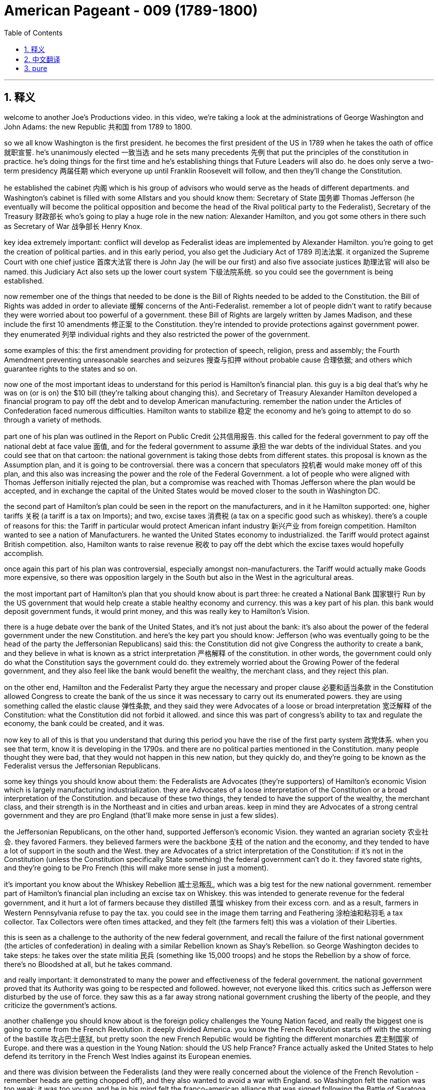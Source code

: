 

= American Pageant - 009 (1789-1800)
:toc: left
:toclevels: 3
:sectnums:
:stylesheet: myAdocCss.css

'''

== 释义


welcome to another Joe’s Productions video. in this video, we’re taking a look at the administrations of George Washington and John Adams: the new Republic 共和国 from 1789 to 1800.

so we all know Washington is the first president. he becomes the first president of the US in 1789 when he takes the oath of office 就职宣誓. he’s unanimously elected 一致当选 and he sets many precedents 先例 that put the principles of the constitution in practice. he’s doing things for the first time and he’s establishing things that Future Leaders will also do. he does only serve a two-term presidency 两届任期 which everyone up until Franklin Roosevelt will follow, and then they’ll change the Constitution.

he established the cabinet 内阁 which is his group of advisors who would serve as the heads of different departments. and Washington’s cabinet is filled with some Allstars and you should know them: Secretary of State 国务卿 Thomas Jefferson (he eventually will become the political opposition and become the head of the Rival political party to the Federalist), Secretary of the Treasury 财政部长 who’s going to play a huge role in the new nation: Alexander Hamilton, and you got some others in there such as Secretary of War 战争部长 Henry Knox.

key idea extremely important: conflict will develop as Federalist ideas are implemented by Alexander Hamilton. you’re going to get the creation of political parties. and in this early period, you also get the Judiciary Act of 1789 司法法案. it organized the Supreme Court with one chief justice 首席大法官 there is John Jay (he will be our first) and also five associate justices 助理法官 will also be named. this Judiciary Act also sets up the lower court system 下级法院系统. so you could see the government is being established.

now remember one of the things that needed to be done is the Bill of Rights needed to be added to the Constitution. the Bill of Rights was added in order to alleviate 缓解 concerns of the Anti-Federalist. remember a lot of people didn’t want to ratify because they were worried about too powerful of a government. these Bill of Rights are largely written by James Madison, and these include the first 10 amendments 修正案 to the Constitution. they’re intended to provide protections against government power. they enumerated 列举 individual rights and they also restricted the power of the government.

some examples of this: the first amendment providing for protection of speech, religion, press and assembly; the Fourth Amendment preventing unreasonable searches and seizures 搜查与扣押 without probable cause 合理依据; and others which guarantee rights to the states and so on.

now one of the most important ideas to understand for this period is Hamilton’s financial plan. this guy is a big deal that’s why he was on (or is on) the $10 bill (they’re talking about changing this). and Secretary of Treasury Alexander Hamilton developed a financial program to pay off the debt and to develop American manufacturing. remember the nation under the Articles of Confederation faced numerous difficulties. Hamilton wants to stabilize 稳定 the economy and he’s going to attempt to do so through a variety of methods.

part one of his plan was outlined in the Report on Public Credit 公共信用报告. this called for the federal government to pay off the national debt at face value 面值, and for the federal government to assume 承担 the war debts of the individual States. and you could see that on that cartoon: the national government is taking those debts from different states. this proposal is known as the Assumption plan, and it is going to be controversial. there was a concern that speculators 投机者 would make money off of this plan, and this also was increasing the power and the role of the Federal Government. a lot of people who were aligned with Thomas Jefferson initially rejected the plan, but a compromise was reached with Thomas Jefferson where the plan would be accepted, and in exchange the capital of the United States would be moved closer to the south in Washington DC.

the second part of Hamilton’s plan could be seen in the report on the manufacturers, and in it he Hamilton supported: one, higher tariffs 关税 (a tariff is a tax on Imports); and two, excise taxes 消费税 (a tax on a specific good such as whiskey). there’s a couple of reasons for this: the Tariff in particular would protect American infant industry 新兴产业 from foreign competition. Hamilton wanted to see a nation of Manufacturers. he wanted the United States economy to industrialized. the Tariff would protect against British competition. also, Hamilton wants to raise revenue 税收 to pay off the debt which the excise taxes would hopefully accomplish.

once again this part of his plan was controversial, especially amongst non-manufacturers. the Tariff would actually make Goods more expensive, so there was opposition largely in the South but also in the West in the agricultural areas.

the most important part of Hamilton’s plan that you should know about is part three: he created a National Bank 国家银行 Run by the US government that would help create a stable healthy economy and currency. this was a key part of his plan. this bank would deposit government funds, it would print money, and this was really key to Hamilton’s Vision.

there is a huge debate over the bank of the United States, and it’s not just about the bank: it’s also about the power of the federal government under the new Constitution. and here’s the key part you should know: Jefferson (who was eventually going to be the head of the party the Jeffersonian Republicans) said this: the Constitution did not give Congress the authority to create a bank, and they believe in what is known as a strict interpretation 严格解释 of the constitution. in other words, the government could only do what the Constitution says the government could do. they extremely worried about the Growing Power of the federal government, and they also feel like the bank would benefit the wealthy, the merchant class, and they reject this plan.

on the other end, Hamilton and the Federalist Party they argue the necessary and proper clause 必要和适当条款 in the Constitution allowed Congress to create the bank of the us since it was necessary to carry out its enumerated powers. they are using something called the elastic clause 弹性条款, and they said they were Advocates of a loose or broad interpretation 宽泛解释 of the Constitution: what the Constitution did not forbid it allowed. and since this was part of congress’s ability to tax and regulate the economy, the bank could be created, and it was.

now key to all of this is that you understand that during this period you have the rise of the first party system 政党体系. when you see that term, know it is developing in the 1790s. and there are no political parties mentioned in the Constitution. many people thought they were bad, that they would not happen in this new nation, but they quickly do, and they’re going to be known as the Federalist versus the Jeffersonian Republicans.

some key things you should know about them: the Federalists are Advocates (they’re supporters) of Hamilton’s economic Vision which is largely manufacturing industrialization. they are Advocates of a loose interpretation of the Constitution or a broad interpretation of the Constitution. and because of these two things, they tended to have the support of the wealthy, the merchant class, and their strength is in the Northeast and in cities and urban areas. keep in mind they are Advocates of a strong central government and they are pro England (that’ll make more sense in just a few slides).

the Jeffersonian Republicans, on the other hand, supported Jefferson’s economic Vision. they wanted an agrarian society 农业社会. they favored Farmers. they believed farmers were the backbone 支柱 of the nation and the economy, and they tended to have a lot of support in the south and the West. they are Advocates of a strict interpretation of the Constitution: if it’s not in the Constitution (unless the Constitution specifically State something) the federal government can’t do it. they favored state rights, and they’re going to be Pro French (this will make more sense in just a moment).

it’s important you know about the Whiskey Rebellion 威士忌叛乱, which was a big test for the new national government. remember part of Hamilton’s financial plan including an excise tax on Whiskey. this was intended to generate revenue for the federal government, and it hurt a lot of farmers because they distilled 蒸馏 whiskey from their excess corn. and as a result, farmers in Western Pennsylvania refuse to pay the tax. you could see in the image them tarring and Feathering 涂柏油和粘羽毛 a tax collector. Tax Collectors were often times attacked, and they felt (the farmers felt) this was a violation of their Liberties.

this is seen as a challenge to the authority of the new federal government, and recall the failure of the first national government (the articles of confederation) in dealing with a similar Rebellion known as Shay’s Rebellion. so George Washington decides to take steps: he takes over the state militia 民兵 (something like 15,000 troops) and he stops the Rebellion by a show of force. there’s no Bloodshed at all, but he takes command.

and really important: it demonstrated to many the power and effectiveness of the federal government. the national government proved that its Authority was going to be respected and followed. however, not everyone liked this. critics such as Jefferson were disturbed by the use of force. they saw this as a far away strong national government crushing the liberty of the people, and they criticize the government’s actions.

another challenge you should know about is the foreign policy challenges the Young Nation faced, and really the biggest one is going to come from the French Revolution. it deeply divided America. you know the French Revolution starts off with the storming of the bastille 攻占巴士底狱, but pretty soon the new French Republic would be fighting the different monarchies 君主制国家 of Europe. and there was a question in the Young Nation: should the US help France? France actually asked the United States to help defend its territory in the French West Indies against its European enemies.

and there was division between the Federalists (and they were really concerned about the violence of the French Revolution - remember heads are getting chopped off), and they also wanted to avoid a war with England. so Washington felt the nation was too weak: it was too young, and he in his mind felt the franco-american alliance that was signed following the Battle of Saratoga was no longer in force now that the monarchy was gone.

on the other hand, the Democratic Republicans led by Jefferson felt the French Revolution was an extension of our own fight for liberty, and we should join the French people in this fight. and England was seizing American ships with something called impressment 强征海员, so they actually wanted to help out France in their war against Europe. and Jefferson actually resigns as Secretary of State over his disagreements with us policy.

now George Washington issued the proclamation of neutrality 中立宣言 in 1793. this declares the United States neutral. once again, he wants to stay out of this European War. this neutrality is tested when a French minister to the United States (citizen Edmund Genet) traveled in the US trying to convince people in the US to support France. he is violating the rules of diplomacy 外交, and eventually he is condemned and recalled by France. he ends up staying in the United States, but once again American neutrality is being challenged.

it wasn’t just France: we also had issues with our old mother England and also Spain. remember England continued to cause the US problems: there was that issue of impressment where they’re taking American Sailors and forcing them into the British Navy, and they occupy forts in this Northwestern territory (you could see on the map right here). they were supposed to leave those forts under the Treaty of Paris in 1783. so you got a lot of problems.

and Washington wants to avoid war, so he sends the Chief Justice John Jay to try to negotiate with England to try to avoid this war, and this ends up becoming Jay’s Treaty of 1794. the treaty does the following: British agreed to leave the forts on the frontier (they would evacuate 撤离 those forts), but it said nothing about stopping Britain’s harassment of American ships or the fact of the Native issue (and what this meant was England was actually giving weapons to Native Americans, selling them weapons, and these weapons were being used on Americans on the frontier).

Republicans hated this treaty. they felt it was bowing to England, but it does manage to keep the US neutral. it keeps us out of the war, but it’s important to note Jay’s Treaty was unpopular amongst Jeffersonian Republicans, but it kept us out of a war.

another issue was Spain. recall Spain had previously blocked American access to the Mississippi River, and under the Articles we were powerless to deal with this issue. and George Washington wants to deal with Spain as well. Spain gets a little nervous once the US is talking to England, so they’re willing to negotiate, and that leads us to Pinckney’s Treaty of 1795. Spain agrees to allow the US usage of the Mississippi River, and very important: the right of deposit 存栈权 at the port of New Orleans (which is hugely important to people on the frontier, Farmers because that is their trade).

Pinckney’s treaty also made the northern boundary of Florida the 31st parallel (you could see right there on the map). there was some dispute between the United States and Spain. so Pinckney’s treaty, Jay’s Treaty: two important treaties you should know about.

Native Americans also continued to cause the US issues (justifiably so). recall Native American land continued to be encroached upon 侵占 by settlers moving West (you could see that in the yellow: the US is moving Westward), and Native Americans are really really concerned. recall after the American Revolution there’s no Proclamation of 1763 line keeping Americans out of this region.

as a result of this expansion by white settlers, native tribes formed the Northwest Confederacy 西北联盟 under the Miami Chief little turtle. he is going to begin to organize Native American resistance in this region. he’s getting some weapons from England, but at the Battle of Fallen Timbers, natives were defeated by US Army led by General Anthony Wayne. so the United States crushes this resistance, and eventually you’re going to get the Treaty of Greenville in 1795 signed, which the defeated tribes gave up claims to the Ohio territory. you can see the treaty being negotiated there, and there is the line at the Treaty of Greenville.

although there were various issues and challenges facing George Washington’s Administration, it was relatively successful at keeping the nation stable, out of a war, and eventually you’re going to get John Adams becoming President. Washington decided to leave office after two terms. he sets a precedent, and he gives his farewell address 告别演说 in 1796.

now this Farewell Address is not actually delivered: it’s published in newspapers, and he warns the nation of a couple of things: one, stay clear of permanent alliances 永久联盟 (he really is concerned about foreign alliances entangling 卷入 the United States into European Affairs); he also talks about the danger of political parties (against political factions). he’s trying to encourage National Unity. by this point they’re already on their way to being formed, well George Washington gives a little warning about them nonetheless.

in the election of 1796, you got two guys running: John Adams (the former VP) and he is running against the Democratic Republican candidate Thomas Jefferson (remember former member of Washington’s cabinet). the election takes place, and John Adams narrowly defeats Thomas Jefferson and becomes the president of the United States. you can see on that map where the Federalist support was and where the Jeffersonian Republican support largely was as well.

even though by this point they have very different political ideas, because no one anticipated political parties, Thomas Jefferson (since he finishes second) becomes the vice president. this issue will be fixed later on by the 12th Amendment in 1804.

just as George Washington had to deal with problems of trying to keep the US neutral, so does John Adams. in fact, France’s war against European nations was a major problems for John Adams. recall France felt America violated the franco-american Treaty of 1778, and they wanted America’s help. you have seizing of American ships (mainly by England but also France), and so Adams wants to avoid he wanted to avoid a war with France, and he sent us diplomats to Paris to try to negotiate.

this event is known as the XYZ affair XYZ事件 because French officials (known only as X, Y and Z) attempted to get the Americans to bribe 贿赂 them in order to even start negotiations with the French foreign minister. they wanted $250,000 just for the right to sit down and talk to the French Minister. needless to say, many Americans were angry over this attempt at a bribe, and you could see the reaction in America in that image right there.

this XYZ Affair outraged many Americans, and the popular slogan was: "Millions for defense but not one cent for tribute 贡金." we would not pay to be left alone and to be allowed to be neutral. there was a strong demand for war amongst many Americans, and John Adams wants to avoid this popular call for war because (as Washington recognized) our military was too weak: our nation was young.

a Quasi War 准战争 does break out between the US and France, and this is an undeclared naval war between France and the US mainly in the West Indies at Sea, and luckily it doesn’t get any bigger because in 1800 you have the convention of 1800 which dissolves the alliance between the US and France. Napoleon and the US were able to negotiate, and this keeps us out of a war with France.

and lastly, a really important thing you should understand that happens during the Adams Administration is a major showdown between the state governments and the federal government. under the John Adam Administration, Congress passed a series of laws known as the Alien and Sedition Acts 外侨和煽动法案 of 1798, and the reason they’re passed is really political: they’re passed by Federalist controlled Congress to limit the political opposition of the democratic Republican party.

so what did they do? there was the Naturalization Act 归化法案 which increased the time from 5 to 14 years for immigrants to become American citizens (and this really was intended because most immigrants voted for the Democrat Republican party). the alien act gave the president the power: he could Deport 驱逐 or arrest immigrants considered dangerous. and finally the big one: the Sedition Act 煽动叛乱法案 made it illegal to criticize the government. so newspapers or political opponents if they criticize the government or congress they could be thrown in jail.

all of these acts were justified in the name of security (this idea we need to keep the nation safe and therefore Liberty needed to be reduced), but it was very clear that these acts were political and they violated such rights such as those found in the First Amendment.

and these Federal Acts were resisted by something called the Kentucky and Virginia resolutions 肯塔基和弗吉尼亚决议. the reason this is passed is to oppose federal laws that the Democratic Republican party felt were unconstitutional. so they say these laws passed by Federalists in Congress endorsed by Adams were against the Constitution.

The Kentucky Resolution was written secretly by Thomas Jefferson. the Virginia resolution was written by James Madison, and they said a state could nullify 废止 federal laws passed by Congress they felt were unconstitutional, and the Alien and Sedition Acts in their mind were unconstitutional and therefore states can nullify it: they can cancel, they can ignore, they cannot obey these federal laws because the government is exceeding its delegated powers.

they believed in something called the compact Theory 契约理论 in which states had made a compact with the national government, and if that compact was violated by that national government, they argued they did not have to obey those laws. this is extremely important because the argument of nullification will be used later on by states such as South Carolina in the 1830s with regard to a tariff controversy, and it will be used by Southerners when they secede 脱离 from the union. so make sure you know about the idea of nullification and how that plays out this battle between federal and state governments.

that’s going to do it for today. hopefully you learned a lot, and if you did click like on the video. if you have any questions, post them in the comment section. check out APUSH explain. for all sorts of resources, and have a beautiful day. peace

'''


== 中文翻译

欢迎收看另一期乔氏出品的视频。在本视频中，我们将探讨乔治·华盛顿和约翰·亚当斯两位总统的执政时期：1789年至1800年的新共和国。

众所周知，华盛顿是第一任总统。他于1789年宣誓就职，成为美国第一任总统。他以全票当选，并开创了许多先例，将宪法的原则付诸实践。他所做的一切都是开创性的，他所确立的制度也将被后来的领导人效仿。他只担任了两届总统，这一惯例一直被后来的所有总统（直到富兰克林·罗斯福）所遵循，之后他们修改了宪法。

他建立了内阁，这是一个由他的顾问组成的团体，他们担任不同部门的首脑。华盛顿的内阁汇集了一些杰出人物，你应该了解他们：国务卿托马斯·杰斐逊（他最终将成为政治反对派，并成为与联邦党人对立的政党的领导人），财政部长亚历山大·汉密尔顿（他将在新国家中发挥巨大作用），以及其他一些人，如战争部长亨利·诺克斯。

一个极其重要的核心思想是：随着亚历山大·汉密尔顿推行联邦党人的思想，冲突将会产生。政治党派将会形成。在这个早期阶段，你也看到了1789年的《司法法案》。该法案组建了最高法院，设有一名首席大法官——约翰·杰伊（他将是我们的第一任），并任命了五名大法官。该《司法法案》还建立了下级法院系统。由此可见，政府正在逐步建立。

现在请记住，需要完成的一件事是将《权利法案》添加到宪法中。《权利法案》的添加是为了缓解反联邦党人的担忧。记住，很多人不愿批准宪法，因为他们担心政府权力过大。这些《权利法案》很大程度上由詹姆斯·麦迪逊撰写，其中包括宪法的前十项修正案。它们的目的是提供对政府权力的保护。它们列举了个人权利，并限制了政府的权力。

一些例子包括：第一修正案规定了言论、宗教、出版和集会自由的保护；第四修正案防止在没有可能理由的情况下进行不合理的搜查和扣押；以及其他修正案保障了各州的权利等等。

现在，理解这一时期的最重要思想之一是汉密尔顿的财政计划。这个人非常重要，这就是为什么他的头像印在（或曾经印在）10美元钞票上的原因（他们正在讨论更换头像）。财政部长亚历山大·汉密尔顿制定了一项财政计划，旨在偿还债务并发展美国制造业。记住，在邦联条例下，美国面临着诸多困难。汉密尔顿希望稳定经济，他将尝试通过各种方法来实现这一目标。

他的计划的第一部分在《公共信贷报告》中有所概述。该报告呼吁联邦政府按票面价值偿还国债，并由联邦政府承担各州的战争债务。你可以在那幅漫画中看到：联邦政府正在承担来自不同州的债务。这项提案被称为“承担计划”，它将引起争议。有人担心投机者会从这项计划中获利，而且这项计划还会增加联邦政府的权力和作用。许多最初与托马斯·杰斐逊立场一致的人拒绝了这项计划，但后来与托马斯·杰斐逊达成了一项妥协，该计划得以通过，作为交换，美国首都将迁至更靠近南方的华盛顿特区。

汉密尔顿计划的第二部分可以在《制造业报告》中看到，其中汉密尔顿支持：第一，更高的关税（关税是对进口商品征收的税）；第二，国内消费税（对特定商品如威士忌征收的税）。这样做的原因有几个：特别是关税将保护美国新兴产业免受外国竞争。汉密尔顿希望看到一个制造业强国。他希望美国经济实现工业化。关税将抵御英国的竞争。此外，汉密尔顿还希望增加收入以偿还债务，而国内消费税有望实现这一目标。

再次，他计划的这一部分引起了争议，尤其是在非制造业者中。关税实际上会使商品更昂贵，因此在南方以及西部农业地区存在很大的反对意见。

汉密尔顿计划中你应该了解的最重要部分是第三部分：他创建了一个由美国政府运营的国家银行，这将有助于建立一个稳定健康的经济和货币体系。这是他计划的关键部分。这家银行将存放政府资金，它将发行货币，这对于汉密尔顿的愿景至关重要。

关于美国银行存在着巨大的争议，这不仅仅是关于银行本身的问题：它还涉及到新宪法下联邦政府的权力问题。你应该了解的关键部分是：杰斐逊（他最终将成为杰斐逊共和党领袖）表示：宪法并未授权国会设立银行，他们信奉对宪法的严格解释。换句话说，政府只能做宪法明确规定的事情。他们极其担心联邦政府日益增长的权力，他们还认为银行将有利于富人、商人阶层，因此他们拒绝这项计划。

另一方面，汉密尔顿和联邦党则认为，宪法中的“必要且适当”条款允许国会设立美国银行，因为这对于行使其列举的权力是必要的。他们使用的是所谓的“弹性条款”，他们是宪法的宽松或广义解释的支持者：宪法没有禁止的就是允许的。既然这属于国会征税和监管经济的能力范围，那么银行就可以设立，而它也确实被设立了。

现在，理解这一切的关键在于，你要明白在这个时期，第一个政党体系正在兴起。当你看到这个术语时，要知道它是在1790年代形成的。宪法中没有提到任何政党。许多人认为政党不好，认为它们不会在这个新国家出现，但它们很快就出现了，它们被称为联邦党和杰斐逊共和党。

关于这两个政党，你应该了解一些关键点：联邦党是汉密尔顿经济愿景的支持者，该愿景主要侧重于制造业工业化。他们是宪法宽松或广义解释的支持者。由于这两点，他们倾向于得到富人、商人阶级的支持，他们的势力范围在东北部和城市地区。请记住，他们是强大中央政府的支持者，并且亲英国（这一点在接下来的几张幻灯片中会更清楚）。

另一方面，杰斐逊共和党支持杰斐逊的经济愿景。他们希望建立一个农业社会。他们偏爱农民。他们认为农民是国家和经济的支柱，他们倾向于在南方和西部获得大量支持。他们是宪法严格解释的支持者：如果宪法中没有明确规定（除非宪法明确说明），联邦政府就不能做。他们支持州权，并且亲法国（这一点稍后会更清楚）。

了解威士忌叛乱非常重要，这是对新国家政府的一次重大考验。记住，汉密尔顿财政计划的一部分包括对威士忌征收国内消费税。这旨在为联邦政府增加收入，但损害了很多农民的利益，因为他们用剩余的玉米酿造威士忌。结果，宾夕法尼亚西部地区的农民拒绝缴纳这项税。你可以在图片中看到他们对一名税务官员处以涂焦油和粘羽毛的惩罚。税务官员经常遭到袭击，农民们认为这侵犯了他们的自由。

这被视为对新联邦政府权威的挑战，回想一下第一个国家政府（邦联条例）在处理类似的谢司叛乱时的失败。因此，乔治·华盛顿决定采取行动：他接管了州民兵（大约15000名士兵），并通过武力展示镇压了叛乱。没有发生流血事件，但他亲自指挥。

非常重要的是：这向许多人展示了联邦政府的权力和效力。国家政府证明了它的权威将受到尊重和遵守。然而，并非所有人都喜欢这样。像杰斐逊这样的批评家对使用武力感到不安。他们认为这是一个遥远而强大的国家政府压制人民自由的行为，他们批评了政府的行动。

你应该了解的另一个挑战是年轻国家面临的外交政策挑战，而最大的挑战将来自法国大革命。它深刻地分裂了美国。你知道法国大革命始于攻占巴士底狱，但很快新的法兰西共和国将与欧洲各君主国作战。年轻的国家面临一个问题：美国是否应该帮助法国？法国实际上要求美国帮助其在法属西印度群岛抵抗欧洲敌人。

联邦党人之间存在分歧（他们非常担心法国大革命的暴力——记住，人头纷纷落地），他们也想避免与英国开战。因此，华盛顿认为这个国家太弱小了：它太年轻了，而且在他看来，萨拉托加战役后签署的法美同盟在君主制覆灭后已经失效。

另一方面，由杰斐逊领导的民主共和党人认为，法国大革命是我们自身争取自由斗争的延伸，我们应该与法国人民并肩作战。英国正在通过一种称为“强征”的方式扣押美国船只，因此他们实际上想帮助法国对抗欧洲的战争。杰斐逊实际上因为与美国政策的分歧而辞去了国务卿一职。

1793年，乔治·华盛顿发布了中立宣言。这宣告美国中立。再次，他想置身于这场欧洲战争之外。当法国驻美国大使（公民埃德蒙·热内）在美国各地游说，试图说服美国人民支持法国时，这种中立受到了考验。他违反了外交规则，最终受到谴责并被法国召回。他最终留在了美国，但美国的中立再次受到挑战。

不仅仅是法国：我们与以前的“母亲”英国以及西班牙也存在问题。记住，英国继续给美国制造麻烦：存在强征美国水手的事件，他们将美国水手强迫加入英国海军，并且他们占领着西北地区的堡垒（你可以在右边的地图上看到）。根据1783年的巴黎条约，他们本应撤离这些堡垒。所以你有很多问题。

华盛顿想避免战争，因此他派遣首席大法官约翰·杰伊试图与英国谈判以避免这场战争，这最终促成了1794年的《杰伊条约》。该条约规定：英国同意撤离边境地区的堡垒（他们将撤离这些堡垒），但它没有提及停止英国对美国船只的骚扰或印第安人问题（这意味着英国实际上向印第安人提供武器，向他们出售武器，而这些武器被用于边境地区的美国人）。

共和党人痛恨这项条约。他们认为这是向英国屈服，但它确实成功地使美国保持中立。它使我们避免了战争，但重要的是要注意，《杰伊条约》在杰斐逊共和党人中不受欢迎，但它使我们避免了战争。

另一个问题是西班牙。回想一下，西班牙此前曾阻止美国进入密西西比河，而在邦联条例下，我们无力解决这个问题。乔治·华盛顿也想处理与西班牙的关系。当美国与英国谈判时，西班牙有点紧张，因此他们愿意谈判，这导致了1795年的《平克尼条约》。西班牙同意允许美国使用密西西比河，非常重要的是：在新奥尔良港口的存放权（这对边境地区的农民来说至关重要，因为那是他们的贸易通道）。

《平克尼条约》还将佛罗里达的北部边界确定为北纬31度（你可以在地图上看到）。美国和西班牙之间存在一些争议。《平克尼条约》、《杰伊条约》：你应该了解的两项重要条约。

印第安人（有其正当理由）也继续给美国制造问题。回想一下，白人定居者向西迁移，不断侵占印第安人的土地（你可以在黄色区域看到：美国正在向西扩张），印第安人对此非常非常担忧。回想一下美国独立战争后，1763年禁止美国人进入该地区的公告线已经失效。

由于白人定居者的这种扩张，迈阿密酋长小乌龟领导下的印第安部落组成了西北联盟。他将开始在该地区组织印第安人的抵抗。他从英国获得了一些武器，但在倒木之战中，印第安人被安东尼·韦恩将军率领的美国军队击败。因此，美国镇压了这场抵抗，最终在1795年签署了《格林维尔条约》，战败的部落放弃了对俄亥俄领土的主张。你可以看到条约的谈判过程，以及《格林维尔条约》的边界线。

尽管乔治·华盛顿政府面临着各种问题和挑战，但它在保持国家稳定、避免战争方面相对成功，最终约翰·亚当斯将成为总统。华盛顿决定在两届任期后离职。他开创了一个先例，并在1796年发表了他的告别演说。

这份告别演说实际上并没有发表，而是刊登在报纸上，他在演说中警告国家几件事：第一，远离永久性联盟（他非常担心外国联盟会将美国卷入欧洲事务）；他还谈到了政治党派（反对政治派别）的危险。他试图鼓励民族团结。到那时，政党已经开始形成，尽管如此，乔治·华盛顿还是对它们发出了一些警告。

在1796年的选举中，有两位候选人竞选：约翰·亚当斯（前副总统）和民主共和党候选人托马斯·杰斐逊（记住，他是华盛顿内阁的前成员）。选举结果是，约翰·亚当斯以微弱优势击败托马斯·杰斐逊，成为美国总统。你可以在地图上看到联邦党人的支持区域以及杰斐逊共和党人的主要支持区域。

尽管到那时他们已经拥有非常不同的政治理念，但由于没有人预料到政党的出现，托马斯·杰斐逊（因为他位列第二）成为了副总统。这个问题将在1804年的第十二修正案中得到解决。

正如乔治·华盛顿不得不处理试图保持美国中立的问题一样，约翰·亚当斯也面临着同样的问题。事实上，法国与欧洲国家的战争是约翰·亚当斯面临的主要问题。回想一下，法国认为美国违反了1778年的法美同盟条约，他们希望得到美国的帮助。美国船只遭到扣押（主要是英国，但也包括法国），因此亚当斯想避免与法国开战，他派遣美国外交官前往巴黎进行谈判。

这一事件被称为XYZ事件，因为法国官员（仅被称为X、Y和Z）试图让美国人贿赂他们，以便开始与法国外交部长的谈判。他们要求25万美元仅仅是为了获得与法国部长坐下来谈判的权利。不用说，许多美国人对这种贿赂企图感到愤怒，你可以在右边的图片中看到美国国内的反应。

XYZ事件激怒了许多美国人，流行的口号是：“宁可花费数百万用于国防，也不愿花费一分钱用于贡品。”我们不会为了被放过和保持中立而支付任何费用。许多美国人强烈要求开战，约翰·亚当斯想避免这种民众对战争的呼声，因为（正如华盛顿所认识到的）我们的军队太弱了：我们的国家还很年轻。

美国和法国之间确实爆发了一场准战争，这是一场法国和美国之间主要发生在西印度群岛海上的未宣战的海战，幸运的是它没有扩大，因为在1800年，双方达成了1800年公约，该公约解除了美国和法国之间的同盟关系。拿破仑和美国能够进行谈判，这使我们避免了与法国的战争。

最后，你应该了解亚当斯政府时期发生的一件非常重要的事情，那就是州政府和联邦政府之间的一次重大较量。在约翰·亚当斯政府时期，国会通过了一系列法律，称为1798年的《外国人和煽动叛乱法案》，这些法案通过的真正原因是政治性的：它们是由联邦党控制的国会通过的，旨在限制民主共和党的政治反对派。

他们做了什么？《归化法案》将移民成为美国公民的时间从5年增加到14年（这实际上是因为大多数移民投票给民主共和党）。《外国人法案》赋予总统权力：他可以驱逐或逮捕被认为危险的移民。最后，最重要的一项：《煽动叛乱法案》规定批评政府是非法的。因此，如果报纸或政治反对派批评政府或国会，他们可能会被投入监狱。

所有这些法案都以安全的名义进行了辩护（这种为了维护国家安全而需要减少自由的观点），但很明显，这些法案是政治性的，它们侵犯了第一修正案等权利。

这些联邦法案遭到了肯塔基和弗吉尼亚决议的抵制。这些决议通过的原因是为了反对民主共和党认为违宪的联邦法律。因此，他们说，国会中联邦党人通过并得到亚当斯认可的这些法律是违反宪法的。

肯塔基决议由托马斯·杰斐逊秘密撰写，弗吉尼亚决议由詹姆斯·麦迪逊撰写，他们认为州可以废除国会通过的他们认为违宪的联邦法律，而他们认为《外国人和煽动叛乱法案》是违宪的，因此各州可以废除它：他们可以取消、他们可以无视、他们可以不遵守这些联邦法律，因为政府正在超越其被授予的权力。

他们信奉一种被称为“契约理论”的观点，即各州与联邦政府达成了契约，如果联邦政府违反了该契约，他们认为他们不必遵守这些法律。这一点极其重要，因为废除论将在1830年代南卡罗来纳州等州因关税争议而再次被使用，并且南方各州在脱离联邦时也会使用它。因此，务必了解废除论以及联邦政府和州政府之间这场斗争是如何展开的。

今天就到这里。希望你学到了很多，如果学到了，请点击视频上的“喜欢”。如果你有任何问题，请在评论区留言。查看APUSH解释，获取各种资源，祝你美好的一天。再见。


'''


== pure


welcome to another Joe's Productions
video. in this video, we're taking a look
at the administrations of George
Washington and John Adams: the new
Republic from 1789 to 1800.

so we all
know Washington is the first president.
he becomes the first president of the US
in 1789 when he takes the oath of office.
he's unanimously elected and he sets
many precedents that put the principles
of the constitution in practice. he's
doing things for the first time and he's
establishing things that Future Leaders
will also do. he does only serve a
two-term presidency which everyone up
until Franklin Roosevelt will follow, and
then they'll change the Constitution.

he
established the cabinet which is his
group of advisors who would serve as the
heads of different departments. and
Washington's cabinet is filled with some
Allstars and you should know them:
Secretary of State Thomas Jefferson (he
eventually will become the political
opposition and become the head of the
Rival political party to the Federalist),
Secretary of the Treasury who's going to
play a huge role in the new nation:
Alexander Hamilton, and you got some
others in there such as Secretary of War
Henry Knox.

key idea extremely important:
conflict will develop as Federalist
ideas are implemented by Alexander
Hamilton. you're going to get the
creation of political parties. and in
this early period, you also get the
Judiciary Act of 1789. it organized the
Supreme Court with one chief justice
there is John Jay (he will be our first)
and also five associate justices will
also be named. this Judiciary Act also
sets up the lower court system. so you
could see the government is being
established.

now remember one of the
things that needed to be done is the
Bill of Rights needed to be added to the
Constitution. the Bill of Rights was
added in order to alleviate concerns of
the Anti-Federalist. remember a lot of
people didn't want to ratify because
they were worried about too powerful of a
government. these Bill of Rights are
largely written by James Madison, and
these include the first 10 amendments to
the Constitution. they're intended to
provide protections against government
power. they enumerated individual rights
and they also restricted the power of
the government.

some examples of this: the
first amendment providing for protection
of speech, religion, press and assembly;
the Fourth Amendment preventing
unreasonable searches and seizures
without probable cause; and others which
guarantee rights to the states and so on.

now one of the most important ideas to
understand for this period is Hamilton's
financial plan. this guy is a big deal
that's why he was on (or is on) the $10
bill (they're talking about changing this).
and Secretary of Treasury Alexander
Hamilton developed a financial program
to pay off the debt and to develop
American manufacturing. remember the
nation under the Articles of
Confederation faced numerous
difficulties. Hamilton wants to stabilize
the economy and he's going to attempt to
do so through a variety of methods.

part one of his plan was outlined in the
Report on Public Credit. this called for
the federal government to pay off the
national debt at face value, and for the
federal government to assume the war
debts of the individual States. and you
could see that on that cartoon: the
national government is taking those
debts from different states. this
proposal is known as the Assumption plan,
and it is going to be controversial.
there was a concern that speculators
would make money off of this plan, and
this also was increasing the power and
the role of the Federal Government. a lot
of people who were aligned with Thomas
Jefferson initially rejected the plan,
but a compromise was reached with Thomas
Jefferson where the plan would be
accepted,
and in exchange the capital of the
United States would be moved closer to
the south in Washington DC.

the second
part of Hamilton's plan could be seen in
the report on the manufacturers, and in
it he Hamilton supported: one, higher
tariffs (a tariff is a tax on Imports); and
two, excise taxes (a tax on a specific
good such as whiskey). there's a couple of
reasons for this: the Tariff in
particular would protect American infant
industry from foreign
competition. Hamilton wanted to see a
nation of Manufacturers. he wanted the
United States economy to industrialized.
the Tariff would protect against British
competition. also, Hamilton wants
to raise revenue to pay off the debt
which the excise taxes would hopefully
accomplish.

once again this part of his
plan was controversial, especially
amongst non-manufacturers. the Tariff
would actually make Goods more expensive,
so there was opposition largely in the
South but also in the West in the
agricultural areas.

the most important
part of Hamilton's plan that you should
know about is part three: he created a
National Bank Run by the US government
that would help create a stable healthy
economy and currency. this was a key part
of his plan. this bank would deposit
government funds, it would print money,
and this was really key to Hamilton's
Vision.

there is a huge debate over the
bank of the United States, and it's not
just about the bank: it's also about the
power of the federal government under
the new Constitution. and here's the key
part you should know: Jefferson (who was
eventually going to be the head of the
party the Jeffersonian Republicans) said
this: the Constitution did not give
Congress the authority to create a bank,
and they believe in what is known as a
strict interpretation of the
constitution. in other words, the
government could only do what the
Constitution says the government could
do. they extremely worried about the
Growing Power of the federal government,
and they also feel like the bank would
benefit the wealthy, the merchant class,
and they reject this plan.

on the other
end, Hamilton and the Federalist Party
they argue the necessary and proper
clause in the Constitution allowed
Congress to create the bank of the us
since it was necessary to carry out its
enumerated powers. they are using
something called the elastic clause, and
they said they were Advocates of a loose
or broad interpretation of the
Constitution: what the Constitution did
not forbid it allowed. and since this was
part of congress's ability to tax and
regulate the economy, the bank could be
created, and it was.

now key to all of
this is that you understand that during
this period you have the rise of the
first party system. when you see that
term, know it is developing in the 1790s.
and there are no political parties
mentioned in the Constitution. many
people thought they were bad, that they
would not happen in this new nation, but
they quickly do, and they're going to be
known as the Federalist versus the
Jeffersonian Republicans.

some key things
you should know about them: the
Federalists are Advocates (they're
supporters) of Hamilton's economic Vision
which is largely manufacturing
industrialization. they are Advocates of
a loose interpretation of the
Constitution or a broad interpretation
of the Constitution. and because of these
two things, they tended to have the
support of the wealthy, the merchant
class, and their strength is in the
Northeast and in cities and urban areas.
keep in mind they are Advocates of a
strong central government and they are
pro England (that'll make more sense in
just a few slides).

the Jeffersonian
Republicans, on the other hand, supported
Jefferson's economic Vision. they wanted
an agrarian society. they favored Farmers.
they believed farmers were the backbone
of the nation and the economy, and they
tended to have a lot of support in the
south and the West. they are Advocates of
a strict interpretation of the
Constitution: if it's not in the
Constitution (unless the Constitution
specifically State something) the federal
government can't do it. they favored
state rights, and they're going to be Pro
French (this will make more sense in
just a moment).

it's important you
know about the Whiskey Rebellion, which was a
big test for the new national government.
remember part of Hamilton's financial
plan including an excise tax on Whiskey.
this was intended to generate revenue
for the federal government, and it hurt a
lot of farmers because they distilled
whiskey from their excess corn. and as a
result, farmers in Western Pennsylvania
refuse to pay the tax. you could see in
the image them tarring and Feathering a
tax collector. Tax Collectors were often
times attacked, and they felt (the farmers
felt) this was a violation of their
Liberties.

this is seen as a challenge to
the authority of the new federal
government, and recall the failure of the
first national government (the articles
of confederation) in dealing with a
similar Rebellion known as Shay's
Rebellion. so George Washington decides
to take steps: he takes over the state
militia (something like 15,000 troops) and
he stops the Rebellion by a show of
force. there's no Bloodshed at all, but he
takes command.

and really important: it
demonstrated to many the power and
effectiveness of the federal government.
the national government proved that its
Authority was going to be respected and
followed. however, not everyone liked this.
critics such as Jefferson were disturbed
by the use of force. they saw this as a
far away strong national government
crushing the liberty of the people, and
they criticize the government's actions.

another challenge you should know about
is the foreign policy challenges the
Young Nation faced, and really the biggest
one is going to come from the French
Revolution. it deeply divided America. you
know the French Revolution starts off
with the storming of the bastille, but
pretty soon the new French Republic
would be fighting the different
monarchies of Europe. and there was a
question in the Young Nation: should the
US help France? France actually asked the
United States to help defend its
territory in the French West Indies
against its European enemies.

and there
was division between the Federalists (and
they were really concerned about the
violence of the French Revolution -
remember heads are getting chopped off),
and they also wanted to avoid a war with
England. so Washington felt the nation
was too weak: it was too young, and he in
his mind felt the franco-american
alliance that was signed following the
Battle of Saratoga was no longer in
force now that the monarchy was gone.

on
the other hand, the Democratic
Republicans led by Jefferson felt the
French Revolution was an extension of
our own fight for liberty, and we should
join the French people in this fight.
and England was seizing American ships
with something called impressment, so they
actually wanted to help out France in
their war against Europe. and Jefferson
actually resigns as Secretary of State
over his disagreements with us policy.

now George Washington issued the
proclamation of neutrality in 1793. this
declares the United States neutral. once
again, he wants to stay out of this
European War. this neutrality is tested
when a French minister to the United
States (citizen Edmund Genet) traveled in
the US trying to convince people in the
US to support France. he is violating the
rules of diplomacy, and eventually he is
condemned and recalled by France. he ends
up staying in the United States, but once
again American neutrality is being
challenged.

it wasn't just France: we also
had issues with our old mother England
and also Spain. remember England
continued to cause the US problems: there
was that issue of impressment where
they're taking American Sailors and
forcing them into the British Navy, and
they occupy forts in this Northwestern
territory (you could see on the map right
here). they were supposed to leave
those forts under the Treaty of Paris in
1783. so you got a lot of problems.

and
Washington wants to avoid war, so he
sends the Chief Justice John Jay to try
to negotiate with England to try to
avoid this war, and this ends up becoming
Jay's Treaty of 1794. the treaty does the
following: British agreed to leave the
forts on the frontier (they would evacuate
those forts), but it said nothing about
stopping Britain's harassment of
American ships or the fact of the Native
issue (and what this meant was England
was actually giving weapons to Native
Americans, selling them weapons, and these
weapons were being used on Americans on
the frontier).

Republicans hated this
treaty. they felt it was bowing to
England, but it does manage to keep the
US neutral. it keeps us out of the war,
but it's important to note Jay's Treaty
was unpopular amongst Jeffersonian
Republicans, but it kept us out of a war.

another issue was Spain. recall Spain had
previously blocked American access to
the Mississippi River, and under the
Articles we were powerless to deal with
this issue. and George Washington wants
to deal with Spain as well. Spain gets a
little nervous once the US is talking to
England, so they're willing to negotiate,
and that leads us to Pinckney's Treaty of
1795. Spain agrees to allow the US usage
of the Mississippi River, and very
important: the right of deposit at the
port of New Orleans (which is hugely
important to people on the frontier,
Farmers because that is their trade).

Pinckney's treaty also made the northern
boundary of Florida the 31st parallel
(you could see right there on the map).
there was some dispute between the
United States and Spain. so Pinckney's treaty,
Jay's Treaty: two important treaties you
should know about.

Native Americans also
continued to cause the US issues
(justifiably so). recall Native American
land continued to be encroached upon by
settlers moving West (you could see that
in the yellow: the US is moving Westward),
and Native Americans are really really
concerned. recall after the American
Revolution there's no Proclamation of
1763 line keeping Americans out of this
region.

as a result of this expansion by
white settlers, native tribes formed the
Northwest Confederacy under the Miami
Chief little turtle. he is going to begin
to organize Native American resistance
in this region. he's getting some
weapons from England, but at the Battle
of Fallen Timbers, natives were defeated by US
Army led by General Anthony Wayne. so the
United States crushes this resistance,
and eventually you're going to get the
Treaty of Greenville in 1795 signed,
which the defeated tribes gave up claims
to the Ohio territory. you can see the
treaty being negotiated there, and there
is the line at the Treaty of Greenville.

although there were various issues and
challenges facing George Washington's
Administration, it was relatively
successful at keeping the nation stable,
out of a war, and eventually you're going
to get John Adams becoming President.
Washington decided to leave office after
two terms. he sets a precedent, and he
gives his farewell address in
1796.

now this Farewell Address is not
actually delivered: it's published in
newspapers, and he warns the nation of a
couple of things: one, stay clear of
permanent alliances (he really is
concerned about foreign alliances
entangling the United States into
European Affairs); he also talks about the
danger of political parties (against
political factions). he's trying to
encourage National Unity. by this point
they're already on their way to being
formed, well George Washington gives a
little warning about them nonetheless.

in
the election of 1796, you got two guys
running: John Adams (the former VP) and he
is running against the Democratic
Republican candidate Thomas Jefferson
(remember former member of Washington's
cabinet). the election takes place, and
John Adams narrowly defeats Thomas
Jefferson and becomes the president of
the United States. you can see on that
map where the Federalist support was and
where the Jeffersonian Republican
support largely was as well.

even though
by this point they have very different
political ideas, because no one
anticipated political parties, Thomas
Jefferson (since he finishes second)
becomes the vice president. this issue
will be fixed later on by the 12th
Amendment in
1804.

just as George Washington had to
deal with problems of trying to keep
the US neutral, so does John Adams.
in fact, France's war against European
nations was a major problems for John
Adams. recall France felt America
violated the franco-american Treaty of
1778, and they wanted America's help. you
have seizing of American ships (mainly by
England but also France), and so Adams
wants to avoid he wanted to avoid a war
with France, and he sent us diplomats to
Paris to try to negotiate.

this event is known as the XYZ affair
because French officials (known only as X,
Y and Z) attempted to get the Americans
to bribe them in order to even start
negotiations with the French foreign
minister. they wanted
$250,000 just for the right to sit down
and talk to the French Minister. needless
to say, many Americans were angry over
this attempt at a bribe, and you could
see the reaction in America in that
image right there.

this XYZ Affair
outraged many Americans, and the popular
slogan was: "Millions for defense but not
one cent for tribute." we would not pay to
be left alone and to be allowed to be
neutral. there was a strong demand for
war amongst many Americans, and John
Adams wants to avoid this popular call
for war because (as Washington recognized)
our military was too weak: our nation was
young.

a Quasi War does break out between
the US and France, and this is an
undeclared naval war between France and
the US mainly in the West Indies at Sea,
and luckily it doesn't get any bigger
because in 1800 you have the convention
of 1800 which dissolves the alliance
between the US and France. Napoleon and
the US were able to negotiate, and this
keeps us out of a war with France.

and
lastly, a really important thing you
should understand that happens during
the Adams Administration is a major
showdown between the state governments
and the federal government. under the
John Adam Administration, Congress passed
a series of laws known as the Alien and
Sedition Acts of 1798, and the reason
they're passed is really political:
they're passed by Federalist controlled
Congress to limit the political
opposition of the democratic Republican
party.

so what did they do? there was the
Naturalization Act which increased the
time from 5 to 14 years for immigrants
to become American citizens (and this
really was intended because most
immigrants voted for the Democrat
Republican party). the alien act gave the
president the power: he could Deport or
arrest immigrants considered dangerous.
and finally the big one: the Sedition Act
made it illegal to criticize the
government. so newspapers or political
opponents if they criticize the
government or congress they could be
thrown in jail.

all of these acts were
justified in the name of security (this
idea we need to keep the nation safe and
therefore Liberty needed to be reduced),
but it was very clear that these acts
were political and they violated such
rights such as those found in the First
Amendment.

and these Federal Acts were
resisted by something called the
Kentucky and Virginia resolutions. the
reason this is passed is to oppose
federal laws that the Democratic
Republican party felt were
unconstitutional. so they say these laws
passed by Federalists in Congress
endorsed by Adams were against the
Constitution.

The Kentucky Resolution was
written secretly by Thomas Jefferson.
the Virginia resolution was written by
James Madison, and they said a
state could nullify federal laws passed
by Congress they felt were
unconstitutional, and the Alien and
Sedition Acts in their mind were
unconstitutional and therefore states
can nullify it: they can cancel, they can
ignore, they cannot obey these federal
laws because the government is exceeding
its delegated powers.

they believed in
something called the compact Theory in
which states had made a compact with the
national government, and if that compact
was violated by that national government,
they argued they did not have to obey
those laws. this is extremely important
because the argument of nullification
will be used later on by states such as
South Carolina in the 1830s with regard
to a tariff controversy, and it will be
used by Southerners when they secede
from the union. so make sure you know
about the idea of nullification and how
that plays out this battle between
federal and state governments.

that's
going to do it for today. hopefully you
learned a lot, and if you did click like
on the video. if you have any questions,
post them in the comment section. check
out APUSH explain. for all sorts of
resources, and have a beautiful day. peace

'''
